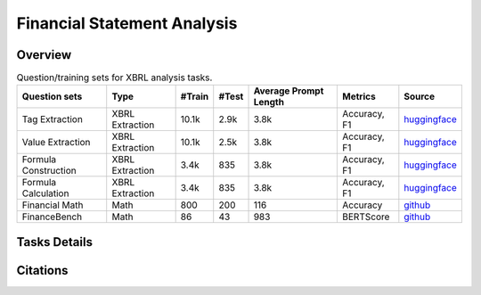 ==================
Financial Statement Analysis
==================

Overview
************



.. list-table:: Question/training sets for XBRL analysis tasks.
   :widths: auto
   :header-rows: 1

   * - Question sets
     - Type
     - #Train
     - #Test
     - Average Prompt Length
     - Metrics
     - Source
   * - Tag Extraction
     - XBRL Extraction
     - 10.1k
     - 2.9k
     - 3.8k
     - Accuracy, F1
     - `huggingface <https://huggingface.co/datasets/wangd12/XBRL_analysis>`__
   * - Value Extraction
     - XBRL Extraction
     - 10.1k
     - 2.5k
     - 3.8k
     - Accuracy, F1
     - `huggingface <https://huggingface.co/datasets/wangd12/XBRL_analysis>`__
   * - Formula Construction
     - XBRL Extraction
     - 3.4k
     - 835
     - 3.8k
     - Accuracy, F1
     - `huggingface <https://huggingface.co/datasets/wangd12/XBRL_analysis>`__
   * - Formula Calculation
     - XBRL Extraction
     - 3.4k
     - 835
     - 3.8k
     - Accuracy, F1
     - `huggingface <https://huggingface.co/datasets/wangd12/XBRL_analysis>`__
   * - Financial Math
     - Math
     - 800
     - 200
     - 116
     - Accuracy
     - `github <https://github.com/KirkHan0920/XBRL-Agent/blob/main/Datasets/formulas_with_explanations_with_questions_with_gt.xlsx>`__
   * - FinanceBench
     - Math
     - 86
     - 43
     - 983
     - BERTScore
     - `github <https://github.com/KirkHan0920/XBRL-Agent/blob/main/Datasets/financebench.xlsx>`__

Tasks Details
************************




Citations
****************
